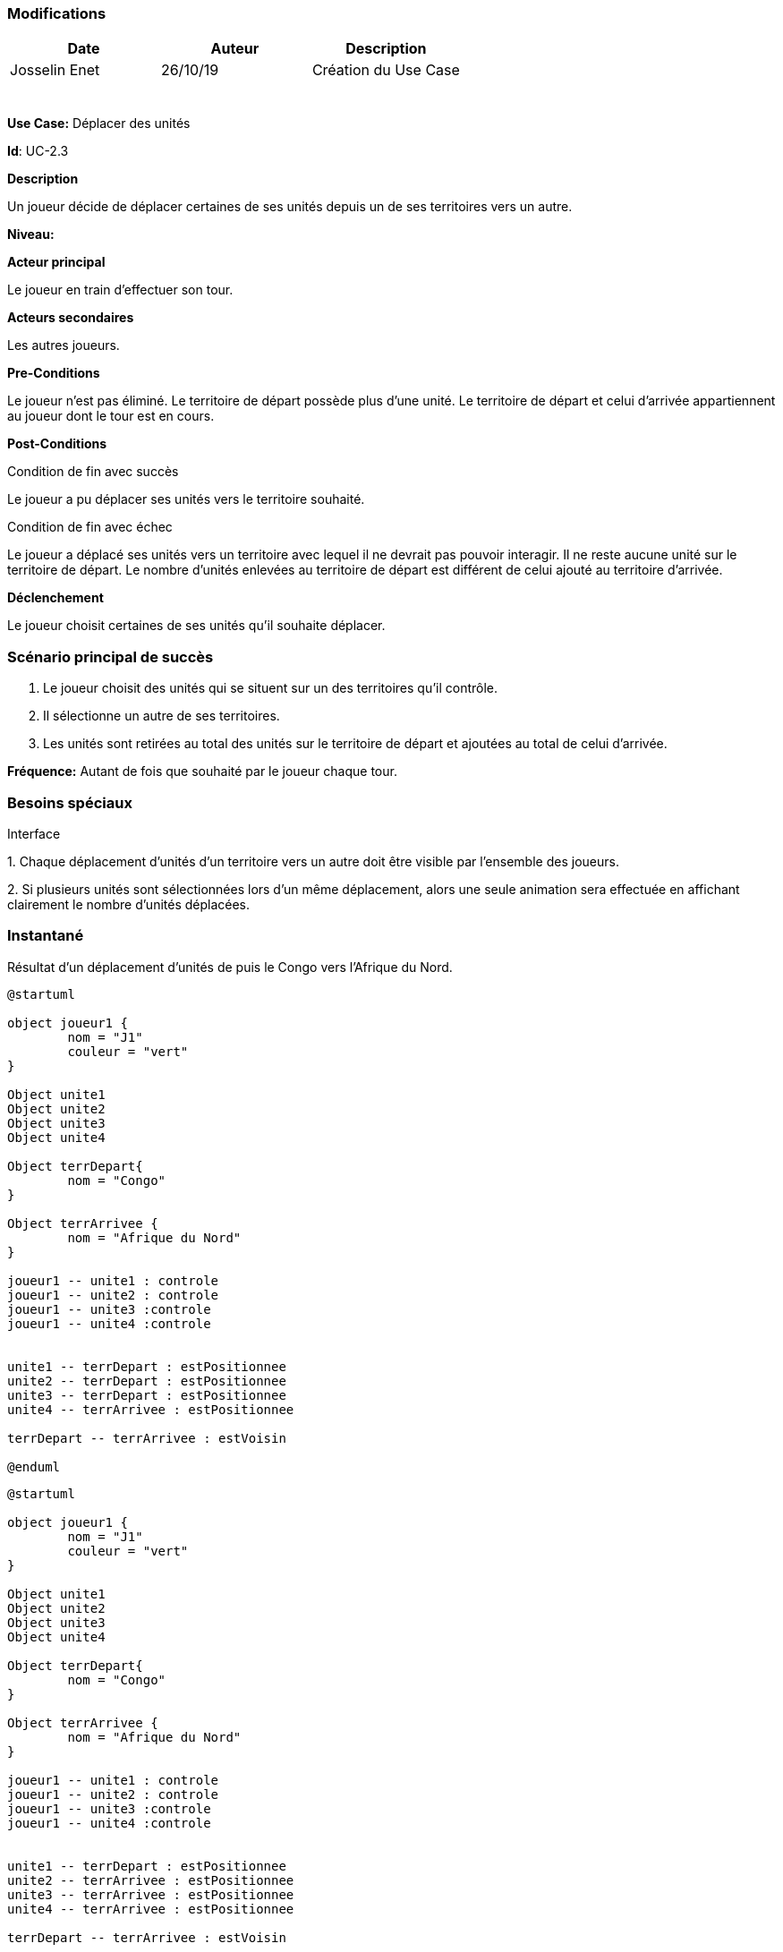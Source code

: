 === Modifications

[cols=",,",options="header",]
|===
|Date |Auteur |Description
|Josselin Enet | 26/10/19|Création du Use Case
| | |
| | |
| | |
| | |
| | |
| | |
|===

*Use Case:* Déplacer des unités

*Id*: UC-2.3

*Description*

Un joueur décide de déplacer certaines de ses unités depuis un de ses territoires vers un autre.

*Niveau:* 

*Acteur principal*

Le joueur en train d'effectuer son tour.

*Acteurs secondaires*

Les autres joueurs.

*Pre-Conditions*

Le joueur n'est pas éliminé.
Le territoire de départ possède plus d'une unité.
Le territoire de départ et celui d'arrivée appartiennent au joueur dont le tour est en cours.

*Post-Conditions*

[.underline]#Condition de fin avec succès#

Le joueur a pu déplacer ses unités vers le territoire souhaité.

[.underline]#Condition de fin avec échec#

Le joueur a déplacé ses unités vers un territoire avec lequel il ne devrait pas pouvoir interagir.
Il ne reste aucune unité sur le territoire de départ.
Le nombre d'unités enlevées au territoire de départ est différent de celui ajouté au territoire d'arrivée.

*Déclenchement*

Le joueur choisit certaines de ses unités qu'il souhaite déplacer.

=== Scénario principal de succès

[arabic]
. Le joueur choisit des unités qui se situent sur un des territoires qu'il contrôle.
. Il sélectionne un autre de ses territoires.
. Les unités sont retirées au total des unités sur le territoire de départ et ajoutées au total de celui d'arrivée.

*Fréquence:* Autant de fois que souhaité par le joueur chaque tour.

=== Besoins spéciaux 

[.underline]#Interface#

{empty}1. Chaque déplacement d'unités d'un territoire vers un autre doit être visible par l'ensemble des joueurs.

{empty}2. Si plusieurs unités sont sélectionnées lors d'un même déplacement, alors une seule animation sera effectuée en affichant clairement le nombre d'unités déplacées.

=== Instantané

Résultat d'un déplacement d'unités de puis le Congo vers l'Afrique du Nord.

[plantuml, deplacement-snap-start, png]

----
@startuml

object joueur1 {
        nom = "J1"
        couleur = "vert"
}

Object unite1
Object unite2
Object unite3
Object unite4

Object terrDepart{
        nom = "Congo"
}

Object terrArrivee {
        nom = "Afrique du Nord"
}

joueur1 -- unite1 : controle
joueur1 -- unite2 : controle
joueur1 -- unite3 :controle
joueur1 -- unite4 :controle


unite1 -- terrDepart : estPositionnee
unite2 -- terrDepart : estPositionnee
unite3 -- terrDepart : estPositionnee
unite4 -- terrArrivee : estPositionnee

terrDepart -- terrArrivee : estVoisin

@enduml
----

[plantuml, deplacement-snap-end, png]
----
@startuml

object joueur1 {
        nom = "J1"
        couleur = "vert"
}

Object unite1
Object unite2
Object unite3
Object unite4

Object terrDepart{
        nom = "Congo"
}

Object terrArrivee {
        nom = "Afrique du Nord"
}

joueur1 -- unite1 : controle
joueur1 -- unite2 : controle
joueur1 -- unite3 :controle
joueur1 -- unite4 :controle


unite1 -- terrDepart : estPositionnee
unite2 -- terrArrivee : estPositionnee
unite3 -- terrArrivee : estPositionnee
unite4 -- terrArrivee : estPositionnee

terrDepart -- terrArrivee : estVoisin

@enduml
----



=== Problèmes 

[arabic]

1. Est-ce qu'on dit qu'on peut se déplacer vers un territoire adverse et dans ce cas on déclenche une attaque ou on sépare les deux?
2. Où est-ce qu'on dit qu'on peut effectuer plusieurs déplacement dans un tour? Ici ou dans le UC joueur un tour? 

